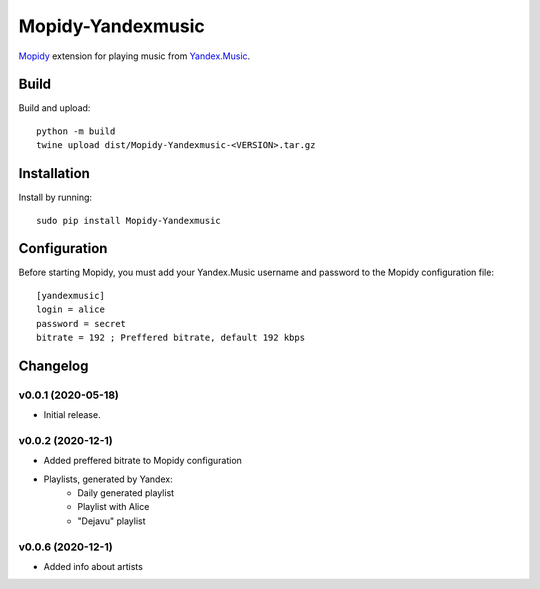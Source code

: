 Mopidy-Yandexmusic
******************

`Mopidy <http://www.mopidy.com/>`_ extension for playing music from
`Yandex.Music <http://music.yandex.ru/>`_.

Build
============

Build and upload::

    python -m build
    twine upload dist/Mopidy-Yandexmusic-<VERSION>.tar.gz

Installation
============

Install by running::

    sudo pip install Mopidy-Yandexmusic

Configuration
=============

Before starting Mopidy, you must add your Yandex.Music username and password
to the Mopidy configuration file::

    [yandexmusic]
    login = alice
    password = secret
    bitrate = 192 ; Preffered bitrate, default 192 kbps





Changelog
=========

v0.0.1 (2020-05-18)
-------------------

- Initial release.

v0.0.2 (2020-12-1)
-------------------
- Added preffered bitrate to Mopidy configuration
- Playlists, generated by Yandex:
    - Daily generated playlist
    - Playlist with Alice
    - "Dejavu" playlist

v0.0.6 (2020-12-1)
-------------------
- Added info about artists